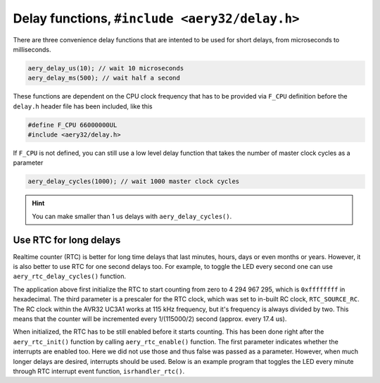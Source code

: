 Delay functions, ``#include <aery32/delay.h>``
==============================================

There are three convenience delay functions that are intented to be used for short delays, from microseconds to milliseconds.

.. code-block:: c

    aery_delay_us(10); // wait 10 microseconds
    aery_delay_ms(500); // wait half a second

These functions are dependent on the CPU clock frequency that has to be provided via ``F_CPU`` definition before the ``delay.h`` header file has been included, like this

.. code-block:: c

    #define F_CPU 66000000UL
    #include <aery32/delay.h>

If ``F_CPU`` is not defined, you can still use a low level delay function that takes the number of master clock cycles as a parameter

.. code-block:: c

    aery_delay_cycles(1000); // wait 1000 master clock cycles

.. hint::

    You can make smaller than 1 us delays with ``aery_delay_cycles()``.


Use RTC for long delays
-----------------------

Realtime counter (RTC) is better for long time delays that last minutes, hours, days or even months or years. However, it is also better to use RTC for one second delays too. For example, to toggle the LED every second one can use ``aery_rtc_delay_cycles()`` function.

.. code-block:: c
    :linenos:

    #include <stdbool.h>
    #include <aery32/gpio.h>
    #include <aery32/rtc.h>
    #include "board.h"

    int main(void)
    {
        init_board();
        aery_gpio_init_pin(LED, GPIO_OUTPUT);

        aery_rtc_init(0, 0xffffffff, 0, RTC_SOURCE_RC);
        aery_rtc_enable(false);

        for(;;) {
            aery_gpio_toggle_pin(LED);
            aery_rtc_delay_cycles(57500);
        }

        return 0;
    }

The application above first initialize the RTC to start counting from zero to 4 294 967 295, which is ``0xffffffff`` in hexadecimal. The third parameter is a prescaler for the RTC clock, which was set to in-built RC clock, ``RTC_SOURCE_RC``. The RC clock within the AVR32 UC3A1 works at 115 kHz frequency, but it's frequency is always divided by two. This means that the counter will be incremented every 1/(115000/2) second (approx. every 17.4 us).

When initialized, the RTC has to be still enabled before it starts counting. This has been done right after the ``aery_rtc_init()`` function by calling ``aery_rtc_enable()`` function. The first parameter indicates whether the interrupts are enabled too. Here we did not use those and thus false was passed as a parameter. However, when much longer delays are desired, interrupts should be used. Below is an example program that toggles the LED every minute through RTC interrupt event function, ``isrhandler_rtc()``.

.. code-block:: c
    :linenos:

    #include <stdbool.h>
    #include <aery32/gpio.h>
    #include <aery32/intc.h>
    #include <aery32/rtc.h>
    #include "board.h"

    #define LED AVR32_PIN_PC04

    void isrhandler_rtc(void)
    {
        aery_gpio_toggle_pin(LED);
        aery_rtc_clear_interrupt(); // Remember to clear RTC interrupt
    }

    int main(void)
    {
        init_board();
        aery_gpio_init_pin(LED, GPIO_OUTPUT|GPIO_HIGH);

        aery_rtc_init(0, 60*115000/2, 0, RTC_SOURCE_RC);

        aery_intc_init();
        aery_intc_register_isrhandler(&isrhandler_rtc, 1, 0);
        aery_intc_enable_globally();

        aery_rtc_enable(true);

        for(;;) {
        }

        return 0;
    }